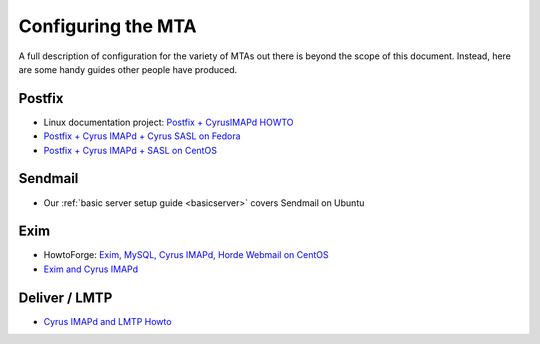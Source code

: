 .. _imap-configuring-the-mta:

===================
Configuring the MTA
===================

A full description of configuration for the variety of MTAs out there is beyond the
scope of this document. Instead, here are some handy guides other people have
produced.

Postfix
=======

* Linux documentation project: `Postfix + CyrusIMAPd HOWTO <http://www.tldp.org/HOWTO/Postfix-Cyrus-Web-cyradm-HOWTO/index.html>`_
* `Postfix + Cyrus IMAPd + Cyrus SASL on Fedora <https://cs.uwaterloo.ca/~sbarghi/Home/docs/HOWTO-postfix.htm>`_
* `Postfix + Cyrus IMAPd + SASL on CentOS <https://wiki.centos.org/HowTos/Postfix+CyrusImapd+SASL>`_

Sendmail
========

* Our :ref:`basic server setup guide <basicserver>` covers Sendmail on Ubuntu

Exim
====

* HowtoForge: `Exim, MySQL, Cyrus IMAPd, Horde Webmail on CentOS <https://www.howtoforge.com/exim-mysql-cyrus-imapd-horde-centos5.1>`_
* `Exim and Cyrus IMAPd <https://github.com/Exim/exim/wiki/CyrusImap>`_

Deliver / LMTP
==============

* `Cyrus IMAPd and LMTP Howto <http://www.comedia.it/~bluca/postfix/CYRUS_README.html>`_
